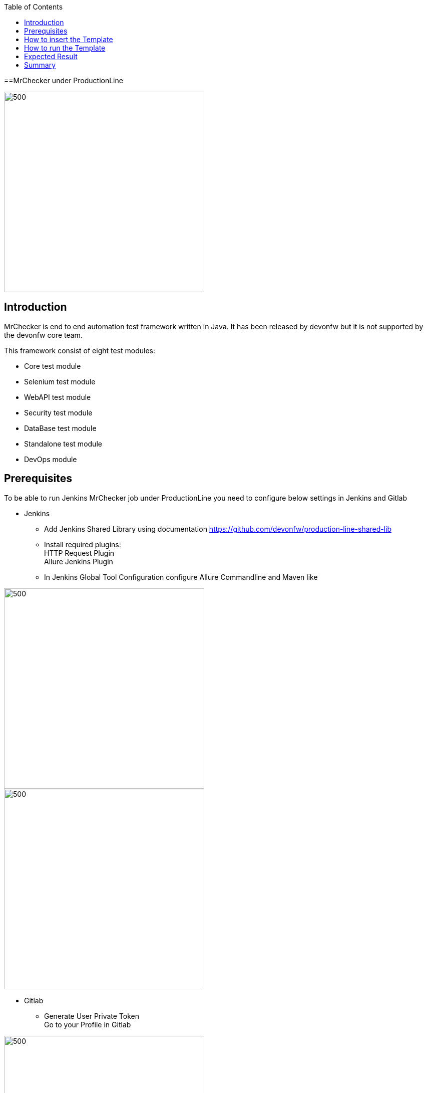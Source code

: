 :toc: macro

ifdef::env-github[]
:tip-caption: :bulb:
:note-caption: :information_source:
:important-caption: :heavy_exclamation_mark:
:caution-caption: :fire:
:warning-caption: :warning:
endif::[]

toc::[]
:idprefix:
:idseparator: -
:reproducible:
:source-highlighter: rouge
:listing-caption: Listing

==MrChecker under ProductionLine

image::./images/mrchecker/pl.png[500,400]

== Introduction
MrChecker is end to end automation test framework written in Java. It has been released
by devonfw but it is not supported by the devonfw core team. +

This framework consist of eight test modules:

* Core test module +
* Selenium test module +
* WebAPI test module +
* Security test module +
* DataBase test module +
* Standalone test module +
* DevOps module +

== Prerequisites
To be able to run Jenkins MrChecker job under ProductionLine you need to configure below settings in Jenkins and Gitlab

* Jenkins +
** Add Jenkins Shared Library using documentation https://github.com/devonfw/production-line-shared-lib
** Install required plugins: +
HTTP Request Plugin +
Allure Jenkins Plugin +
** In Jenkins Global Tool Configuration configure Allure Commandline and Maven like +

image::./images/mrchecker/allure.JPG[500,400]
image::./images/mrchecker/maven.JPG[500,400]


* Gitlab +
** Generate User Private Token +
Go to your Profile in Gitlab +

image::./images/mrchecker/profile.png[500,400]

Next click on the pen icon +

image::./images/mrchecker/pen.png[500,400]

On the left menu choose Access Tokens and put token name and check fields like below +

image::./images/mrchecker/token.JPG[600,500]

Click "Create personal access token", you should receive notification about created token and token string. Copy the token string.

image::./images/mrchecker/created_token.JPG[600,500]

The GitLab API user needs to have API access and the rights to create a new group. To set this permission follow the next steps: +

* Enter the Admin control panel
* Select 'Users'
* Select the user(s) in question and click 'Edit'
* Scroll down to 'Access' and un-tick 'Can Create Group'

== How to insert the Template

* Create new Jenkins Pipeline Job
* In job configuration check "This project is parametrized", choose "String parameter and provide +
Name: GITLAB_USER_PRIVATE_TOKEN +
Default Value: <GITLAB_TOKEN_STRING_YOU_JUST_CREATED>

* Add the template +
The guide on how to add a template to your Jenkins can be found in the root directory of the template repository: https://github.com/devonfw/production-line.git
* Save job configuration

== How to run the Template

* Build the job
* After job ends with success wait few seconds for repository import to Gitlab
* As output of the build new Jenkins Pipline job is created with name "MrChecker_Example_Tests" also new repository "Mrchecker" will be created in Gitlab
* Build "MrChecker_Example_Tests" job

image::./images/mrchecker/pljob.JPG[500,400]

== Expected Result

* As output of this job Allure Report will be generated

image::./images/mrchecker/allure_report.JPG[500,400]

== Summary

Using this documentation you should be able to run MrChercker test framework on ProductionLine. +
MrChecker offers two projects to your disposal: +

* First project "mrchecker-app-under-test/pipelines/CI/Jenkinsfile_ProductionLine.groovy" has all tests included in the project and is the default project used in "MrChecker_Example_Tests" job. +
* Second project "mrchecker-app-under-testboilerplate/pipelines/CI/Jenkinsfile_ProductionLine.groovy" here tests are not included, therefore if you choose to run "MrChecker_Example_Tests" job Allure report will be not generated. +

To change the project change script path at the bottom of the "MrChecker_Example_Tests" job.

image::./images/mrchecker/pipeline_script.JPG[500,400]
